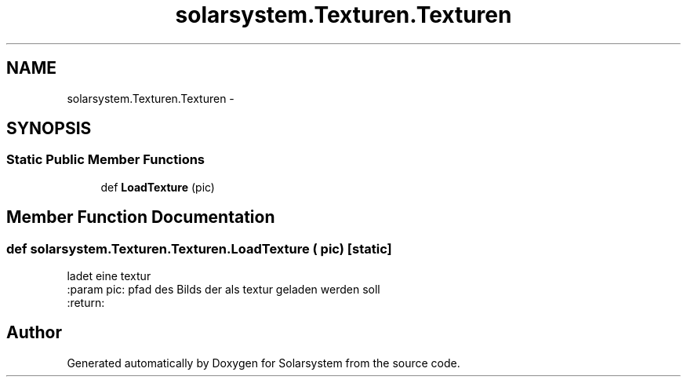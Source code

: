 .TH "solarsystem.Texturen.Texturen" 3 "Thu Apr 16 2015" "Solarsystem" \" -*- nroff -*-
.ad l
.nh
.SH NAME
solarsystem.Texturen.Texturen \- 
.SH SYNOPSIS
.br
.PP
.SS "Static Public Member Functions"

.in +1c
.ti -1c
.RI "def \fBLoadTexture\fP (pic)"
.br
.in -1c
.SH "Member Function Documentation"
.PP 
.SS "def solarsystem\&.Texturen\&.Texturen\&.LoadTexture ( pic)\fC [static]\fP"

.PP
.nf
ladet eine textur
:param pic: pfad des Bilds der als textur geladen werden soll
:return:

.fi
.PP
 

.SH "Author"
.PP 
Generated automatically by Doxygen for Solarsystem from the source code\&.
